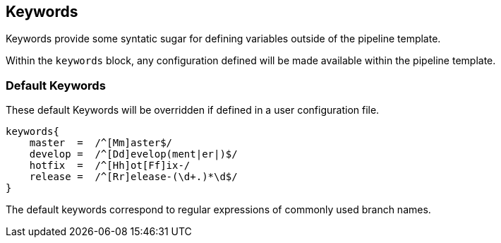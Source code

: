 == Keywords

Keywords provide some syntatic sugar for defining variables outside of
the pipeline template.

Within the `keywords` block, any configuration defined will be made
available within the pipeline template.

=== Default Keywords

These default Keywords will be overridden if defined in a user
configuration file.

[source,]
----
keywords{
    master  =  /^[Mm]aster$/
    develop =  /^[Dd]evelop(ment|er|)$/ 
    hotfix  =  /^[Hh]ot[Ff]ix-/ 
    release =  /^[Rr]elease-(\d+.)*\d$/
}
----

The default keywords correspond to regular expressions of commonly used
branch names.
